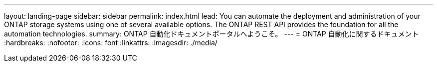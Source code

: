 ---
layout: landing-page 
sidebar: sidebar 
permalink: index.html 
lead: You can automate the deployment and administration of your ONTAP storage systems using one of several available options. The ONTAP REST API provides the foundation for all the automation technologies. 
summary: ONTAP 自動化ドキュメントポータルへようこそ。 
---
= ONTAP 自動化に関するドキュメント
:hardbreaks:
:nofooter: 
:icons: font
:linkattrs: 
:imagesdir: ./media/


